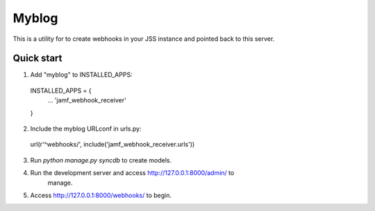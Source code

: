 =====
Myblog
=====

This is a utility for to create webhooks in your JSS instance and pointed back
to this server.

Quick start
-----------

1. Add "myblog" to INSTALLED_APPS:
  INSTALLED_APPS = {
    ...
    'jamf_webhook_receiver'
  }

2. Include the myblog URLconf in urls.py:
  url(r'^webhooks/', include('jamf_webhook_receiver.urls'))

3. Run `python manage.py syncdb` to create models.

4. Run the development server and access http://127.0.0.1:8000/admin/ to
    manage.

5. Access http://127.0.0.1:8000/webhooks/ to begin.

